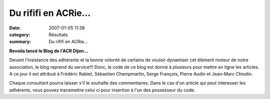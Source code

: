 Du rififi en ACRie...
=================================

:date: 2007-01-05 11:38
:category: Résultats
:summary: Du rififi en ACRie...

**Revoila lancé le Blog de l'ACR Dijon...**


Devant l'insistance des adhérents et la bonne volonté de certains de vouloir dynamiser cet élément moteur de notre association, le blog reprend du service!!! Donc, le code de ce blog est donné à plusieurs pour mettre en ligne les articles. A ce jour il est attribué à Frédéric Rabiet, Sébastien Champmartin, Serge François, Pierre Audin et Jean-Marc Chiodin.


Chaque consultant pourra laisser s'il le souhaîte des commentaires. Dans le cas d'un article qui peut interesser les adhérents, vous pouvez transmettre celui ci pour insertion à l'un des possesseur du code.
